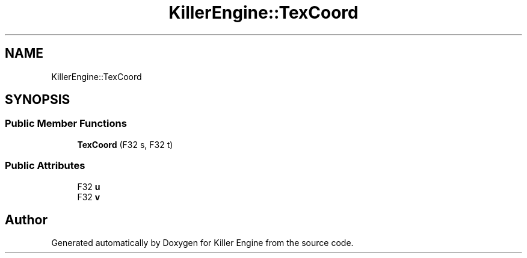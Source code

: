 .TH "KillerEngine::TexCoord" 3 "Fri Feb 8 2019" "Killer Engine" \" -*- nroff -*-
.ad l
.nh
.SH NAME
KillerEngine::TexCoord
.SH SYNOPSIS
.br
.PP
.SS "Public Member Functions"

.in +1c
.ti -1c
.RI "\fBTexCoord\fP (F32 s, F32 t)"
.br
.in -1c
.SS "Public Attributes"

.in +1c
.ti -1c
.RI "F32 \fBu\fP"
.br
.ti -1c
.RI "F32 \fBv\fP"
.br
.in -1c

.SH "Author"
.PP 
Generated automatically by Doxygen for Killer Engine from the source code\&.
